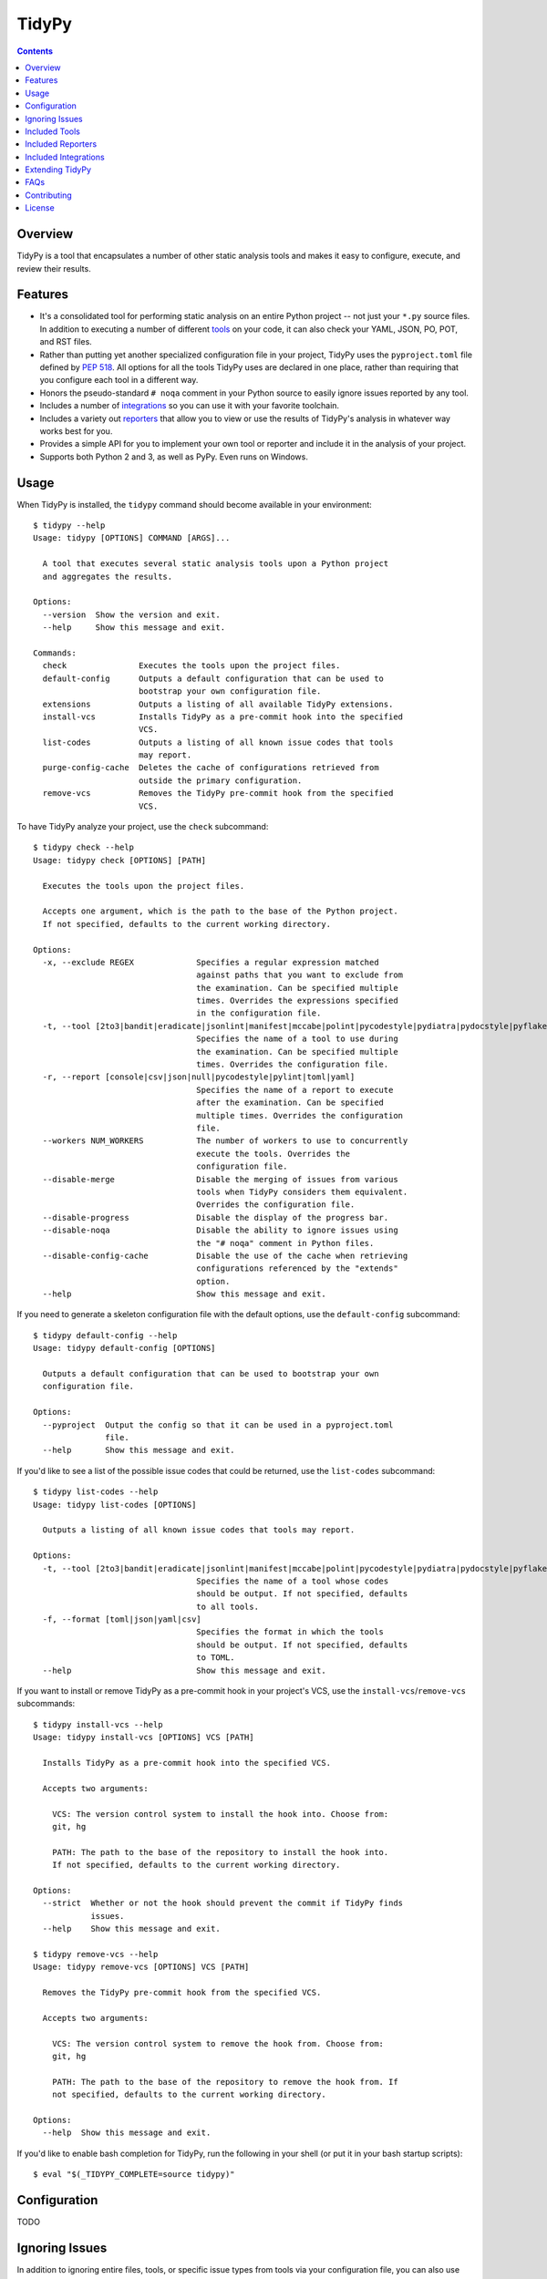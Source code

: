 ******
TidyPy
******

.. image:: https://img.shields.io/pypi/v/tidypy.svg
   :target: https://pypi.org/project/tidypy
.. image:: https://img.shields.io/pypi/l/tidypy.svg
   :target: https://pypi.org/project/tidypy
.. image:: https://readthedocs.org/projects/tidypy/badge/?version=latest
   :target: https://tidypy.readthedocs.io
.. image:: https://travis-ci.org/jayclassless/tidypy.svg?branch=master
   :target: https://travis-ci.org/jayclassless/tidypy
.. image:: https://ci.appveyor.com/api/projects/status/14qradi53f25doe8/branch/master?svg=true
   :target: https://ci.appveyor.com/project/jayclassless/tidypy
.. image:: https://coveralls.io/repos/github/jayclassless/tidypy/badge.svg?branch=master
   :target: https://coveralls.io/github/jayclassless/tidypy?branch=master
.. image:: https://requires.io/github/jayclassless/tidypy/requirements.svg?branch=master
   :target: https://requires.io/github/jayclassless/tidypy/requirements/?branch=master


.. contents:: Contents


Overview
--------
TidyPy is a tool that encapsulates a number of other static analysis tools and
makes it easy to configure, execute, and review their results.


Features
--------
* It's a consolidated tool for performing static analysis on an entire Python
  project -- not just your ``*.py`` source files. In addition to executing a
  number of different `tools`_ on your code, it can also check your YAML, JSON,
  PO, POT, and RST files.

* Rather than putting yet another specialized configuration file in your
  project, TidyPy uses the ``pyproject.toml`` file defined by `PEP 518`_. All
  options for all the tools TidyPy uses are declared in one place, rather than
  requiring that you configure each tool in a different way.

  .. _PEP 518: https://www.python.org/dev/peps/pep-0518/

* Honors the pseudo-standard ``# noqa`` comment in your Python source to easily
  ignore issues reported by any tool.

* Includes a number of `integrations`_ so you can use it with your favorite
  toolchain.

* Includes a variety out `reporters`_ that allow you to view or use the results
  of TidyPy's analysis in whatever way works best for you.

* Provides a simple API for you to implement your own tool or reporter and
  include it in the analysis of your project.

* Supports both Python 2 and 3, as well as PyPy. Even runs on Windows.


Usage
-----
When TidyPy is installed, the ``tidypy`` command should become available in
your environment::

    $ tidypy --help
    Usage: tidypy [OPTIONS] COMMAND [ARGS]...

      A tool that executes several static analysis tools upon a Python project
      and aggregates the results.

    Options:
      --version  Show the version and exit.
      --help     Show this message and exit.

    Commands:
      check               Executes the tools upon the project files.
      default-config      Outputs a default configuration that can be used to
                          bootstrap your own configuration file.
      extensions          Outputs a listing of all available TidyPy extensions.
      install-vcs         Installs TidyPy as a pre-commit hook into the specified
                          VCS.
      list-codes          Outputs a listing of all known issue codes that tools
                          may report.
      purge-config-cache  Deletes the cache of configurations retrieved from
                          outside the primary configuration.
      remove-vcs          Removes the TidyPy pre-commit hook from the specified
                          VCS.

To have TidyPy analyze your project, use the ``check`` subcommand::

    $ tidypy check --help
    Usage: tidypy check [OPTIONS] [PATH]

      Executes the tools upon the project files.

      Accepts one argument, which is the path to the base of the Python project.
      If not specified, defaults to the current working directory.

    Options:
      -x, --exclude REGEX             Specifies a regular expression matched
                                      against paths that you want to exclude from
                                      the examination. Can be specified multiple
                                      times. Overrides the expressions specified
                                      in the configuration file.
      -t, --tool [2to3|bandit|eradicate|jsonlint|manifest|mccabe|polint|pycodestyle|pydiatra|pydocstyle|pyflakes|pylint|pyroma|rstlint|vulture|yamllint]
                                      Specifies the name of a tool to use during
                                      the examination. Can be specified multiple
                                      times. Overrides the configuration file.
      -r, --report [console|csv|json|null|pycodestyle|pylint|toml|yaml]
                                      Specifies the name of a report to execute
                                      after the examination. Can be specified
                                      multiple times. Overrides the configuration
                                      file.
      --workers NUM_WORKERS           The number of workers to use to concurrently
                                      execute the tools. Overrides the
                                      configuration file.
      --disable-merge                 Disable the merging of issues from various
                                      tools when TidyPy considers them equivalent.
                                      Overrides the configuration file.
      --disable-progress              Disable the display of the progress bar.
      --disable-noqa                  Disable the ability to ignore issues using
                                      the "# noqa" comment in Python files.
      --disable-config-cache          Disable the use of the cache when retrieving
                                      configurations referenced by the "extends"
                                      option.
      --help                          Show this message and exit.

If you need to generate a skeleton configuration file with the default options,
use the ``default-config`` subcommand::

    $ tidypy default-config --help
    Usage: tidypy default-config [OPTIONS]

      Outputs a default configuration that can be used to bootstrap your own
      configuration file.

    Options:
      --pyproject  Output the config so that it can be used in a pyproject.toml
                   file.
      --help       Show this message and exit.

If you'd like to see a list of the possible issue codes that could be returned,
use the ``list-codes`` subcommand::

    $ tidypy list-codes --help
    Usage: tidypy list-codes [OPTIONS]

      Outputs a listing of all known issue codes that tools may report.

    Options:
      -t, --tool [2to3|bandit|eradicate|jsonlint|manifest|mccabe|polint|pycodestyle|pydiatra|pydocstyle|pyflakes|pylint|pyroma|rstlint|vulture|yamllint]
                                      Specifies the name of a tool whose codes
                                      should be output. If not specified, defaults
                                      to all tools.
      -f, --format [toml|json|yaml|csv]
                                      Specifies the format in which the tools
                                      should be output. If not specified, defaults
                                      to TOML.
      --help                          Show this message and exit.

If you want to install or remove TidyPy as a pre-commit hook in your project's
VCS, use the ``install-vcs``/``remove-vcs`` subcommands::

    $ tidypy install-vcs --help
    Usage: tidypy install-vcs [OPTIONS] VCS [PATH]

      Installs TidyPy as a pre-commit hook into the specified VCS.

      Accepts two arguments:

        VCS: The version control system to install the hook into. Choose from:
        git, hg

        PATH: The path to the base of the repository to install the hook into.
        If not specified, defaults to the current working directory.

    Options:
      --strict  Whether or not the hook should prevent the commit if TidyPy finds
                issues.
      --help    Show this message and exit.

    $ tidypy remove-vcs --help
    Usage: tidypy remove-vcs [OPTIONS] VCS [PATH]

      Removes the TidyPy pre-commit hook from the specified VCS.

      Accepts two arguments:

        VCS: The version control system to remove the hook from. Choose from:
        git, hg

        PATH: The path to the base of the repository to remove the hook from. If
        not specified, defaults to the current working directory.

    Options:
      --help  Show this message and exit.

If you'd like to enable bash completion for TidyPy, run the following in your
shell (or put it in your bash startup scripts)::

    $ eval "$(_TIDYPY_COMPLETE=source tidypy)"


Configuration
-------------
TODO


Ignoring Issues
---------------
In addition to ignoring entire files, tools, or specific issue types from tools
via your configuration file, you can also use comments in your Python source
files to ignore issues on specific lines. Some tools have their own built-in
support and notation for doing this:

* `pylint will respect <https://pylint.readthedocs.io/en/latest/faq.html
  #message-control>`_ comments that look like: ``# pylint``
* `bandit will respect <https://github.com/openstack/bandit#exclusions>`_
  comments that look like: ``# nosec``
* `pycodestyle will respect <http://pycodestyle.pycqa.org/en/latest/intro.html
  #error-codes>`_ comments that look like: ``# noqa``
* `pydocstyle will also respect <http://www.pydocstyle.org/en/2.1.1/
  usage.html#in-file-configuration>`_ comments that look like: ``# noqa``

TidyPy goes beyond these tool-specific flags to implement ``# noqa`` on a
global scale for Python source files. It will ignore issues for lines that have
the ``# noqa`` comment, regardless of what tools raise the issues. If you only
want to ignore a particular type of issue on a line, you can use syntax like
the following::

    # noqa: CODE1,CODE2

Or, if a particular code is used in multiple tools, you can specify the exact
tool in the comment::

    # noqa: pycodestyle:CODE1,pylint:CODE2

Or, if you want to ignore any issue a specific tool raises on a line, you can
specify the tool::

    # noqa: @pycodestyle,@pylint

You can, of course, mix and match all three notations in a single comment if
you need to::

    # noqa: CODE1,pylint:CODE2,@pycodestyle

You can disable TidyPy's NOQA behavior by specifying the ``--disable-noqa``
option on the command line, or by setting the ``noqa`` option to ``false`` in
your configuration file. A caveat, though: currently pycodestyle and pydocstyle
do not respect this option and will always honor any ``# noqa`` comments they
find.


.. _tools:

Included Tools
--------------
Out of the box, TidyPy includes support for a number of tools:

pylint
    `Pylint`_ is a Python source code analyzer which looks for programming
    errors, helps enforcing a coding standard and sniffs for some code smells.

    .. _Pylint: https://github.com/PyCQA/pylint

pycodestyle
    `pycodestyle`_ is a tool to check your Python code against some of the
    style conventions in `PEP 8`_.

    .. _pycodestyle: https://github.com/PyCQA/pycodestyle
    .. _PEP 8: https://www.python.org/dev/peps/pep-0008/

pydocstyle
    `pydocstyle`_ is a static analysis tool for checking compliance with Python
    docstring conventions (e.g., `PEP 257`_).

    .. _pydocstyle: https://github.com/PyCQA/pydocstyle
    .. _PEP 257: https://www.python.org/dev/peps/pep-0257/

pyroma
    `Pyroma`_ tests your project's packaging friendliness.

    .. _Pyroma: https://github.com/regebro/pyroma

vulture
    `Vulture`_ finds unused code in Python programs.

    .. _Vulture: https://github.com/jendrikseipp/vulture

bandit
    `Bandit`_ is a security linter for Python source code.

    .. _Bandit: https://wiki.openstack.org/wiki/Security/Projects/Bandit

eradicate
    `Eradicate`_ finds commented-out code in Python files.

    .. _Eradicate: https://github.com/myint/eradicate

pyflakes
    `Pyflakes`_ is a simple program which checks Python source files for
    errors.

    .. _Pyflakes: https://github.com/PyCQA/pyflakes

mccabe
    Ned Batchelder's script to check the `McCabe`_ cyclomatic complexity of
    Python code.

    .. _McCabe: https://github.com/pycqa/mccabe

jsonlint
    A part of the `demjson`_ package, this tool validates your JSON documents
    for strict conformance to the JSON specification, and to detect potential
    data portability issues.

    .. _demjson: https://github.com/dmeranda/demjson

yamllint
    The `yamllint`_ tool, as its name implies, is a linter for YAML files.

    .. _yamllint: https://github.com/adrienverge/yamllint

rstlint
    The `restructuredtext-lint`_ tool, as its name implies, is a linter for
    reStructuredText files.

    .. _restructuredtext-lint: https://github.com/twolfson/restructuredtext-lint

polint
    A part of the `dennis`_ package, this tool lints PO and POT files for
    problems.

    .. _dennis: https://github.com/willkg/dennis

2to3
    Uses Python's `lib2to3`_ module to find code that should be changed in
    order to be compatible with Python 3. This tool is disabled by default when
    executing on Python 3, but you can forcefully enable it in your
    configuration if you want.

    .. _lib2to3: https://docs.python.org/2/library/2to3.html

manifest
    Uses the `check-manifest`_ script to detect discrepancies or problems with
    your project's MANIFEST.in file.

    .. _check-manifest: https://github.com/mgedmin/check-manifest

pydiatra
    `pydiatra`_ is yet another static checker for Python code.

    .. _pydiatra: https://github.com/jwilk/pydiatra


.. _reporters:

Included Reporters
------------------
TidyPy includes a number of different methods to present and/or export the
results of the analysis of a project. Out of the box, it provides the
following:

console
    The default reporter. Prints a colored report to the console that groups
    issues by the file they were found in.

pylint
    Prints a report to the console that is in the same format as `Pylint`_'s
    default output.

pycodestyle
    Prints a report to the console that is in the same format as
    `pycodestyle`_'s default output.

json
    Generates a JSON-serialized object that contains the results of the
    analysis.

yaml
    Generates a YAML-serialized object that contains the results of the
    analysis.

toml
    Generates a TOML-serialized object that contains the results of the
    analysis.

csv
    Generates a set of CSV records that contains the results of the analysis.


.. _integrations:

Included Integrations
---------------------
TidyPy includes a handful of plugins/integrations that hook it into other
tools.

pytest
    TidyPy can be run during execution of your `pytest`_ test suite. To enable
    it, you need to specify ``--tidypy`` on the command line when you run
    pytest, or include it as part of the ``addopts`` property in your pytest
    config.

    .. _pytest: https://docs.pytest.org

nose
    TidyPy can be run during execution of your `nose`_ test suite. To enable
    it, you can either specify ``--with-tidypy`` on the command line when you
    run nose, or set the ``with-tidypy`` property to ``1`` in your
    ``setup.cfg``.

    .. _nose: https://nose.readthedocs.io

pbbt
    TidyPy can be included in your `PBBT`_ scripts using the ``tidypy`` test.
    To enable it, you can either specify ``--extend=tidypy.plugin.pbbt`` on the
    command line when you run PBBT, or set the ``extend`` property in your
    ``setup.cfg`` or ``pbbt.yaml`` to ``tidypy.plugin.pbbt``.

    .. _PBBT: https://bitbucket.org/prometheus/pbbt

setuptools
    TidyPy can be invoked via the ``setup.py`` of your project. Just execute
    ``python setup.py tidypy``.


Extending TidyPy
----------------
A simple interface exists for extending TidyPy to include more and different
tools and reporters. When the API settles down, I'll document it here.

TODO


FAQs
----
Aren't there already tools like this?
    Yup. There's `prospector`_, `pylama`_, `flake8`_, and `ciocheck`_ just to
    name a few. But, as is customary in the world of software development, if
    the wheel isn't as round as you'd like it to be, you must spend countless
    hours to reinvent it. I've tried a number of these tools (and even
    contributed to some), but in the end, I always found something lacking or
    annoying. Thus, TidyPy was born.

    .. _prospector: https://github.com/landscapeio/prospector
    .. _pylama: https://github.com/klen/pylama
    .. _flake8: https://gitlab.com/pycqa/flake8
    .. _ciocheck: https://github.com/ContinuumIO/ciocheck

How do I run TidyPy on a single file?
    The short answer is, you don't (at the moment, anyway). It wasn't designed
    with that use case in mind. TidyPy was built to analyze a whole project,
    and show you everything.

I tried TidyPy out on my project and it reported hundreds/thousands of issues. My ego is now bruised.
    Yea, that happens. The philosophy I chose to follow with this tool is that
    I didn't want it to hide anything from me. I wanted its default behavior to
    execute every tool in its suite using their most obnoxious setting. Then,
    when I can see the full scope of damage, I can then decide to disable
    specific tools or issues via a project-level configuration. I figured if
    someone took the time to implement a check for a particular issue, they
    must think it has some value. If my tooling hides that from me by default,
    then I won't be able to gain any benefits from it.

    In general, I don't recommend starting to use linters or other sorts of
    static analyzers when you think you're "done". You should incorporate them
    into your workflow right at the beginning of a project -- just as you would
    (or should) your unit tests. That way you find things early and learn from
    them (or disable them). It's much less daunting a task to deal with when
    you address them incrementally.


Contributing
------------
Contributions are most welcome. Particularly if they're bug fixes! To hack on
this code, simply clone it, make sure you have `Pipenv`_ installed (it's a
great tool, you should use it even if you're not working on this project), and
then run ``make setup``. This will create a virtualenv with all the tools
you'll need. The ``Makefile`` also has a ``test`` target for running the pytest
suite, and a ``lint`` target for running TidyPy on itself.

.. _Pipenv: https://github.com/kennethreitz/pipenv


License
-------
TidyPy is released under the terms of the `MIT License`_.

.. _MIT License: https://opensource.org/licenses/MIT

